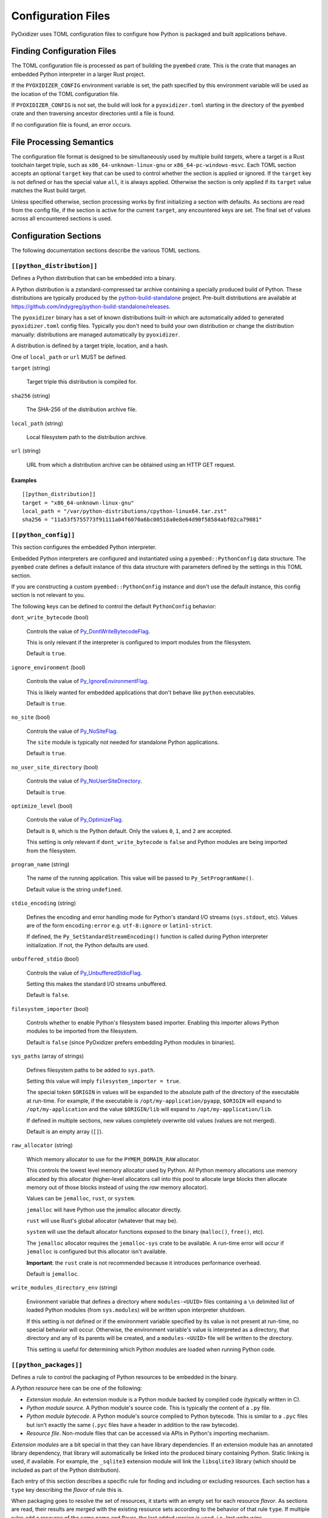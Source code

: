 .. _config_files:

===================
Configuration Files
===================

PyOxidizer uses TOML configuration files to configure how Python is packaged
and built applications behave.

Finding Configuration Files
===========================

The TOML configuration file is processed as part of building the ``pyembed``
crate. This is the crate that manages an embedded Python interpreter in a
larger Rust project.

If the ``PYOXIDIZER_CONFIG`` environment variable is set, the path specified
by this environment variable will be used as the location of the TOML
configuration file.

If ``PYOXIDIZER_CONFIG`` is not set, the build will look for a
``pyoxidizer.toml`` starting in the directory of the ``pyembed`` crate and
then traversing ancestor directories until a file is found.

If no configuration file is found, an error occurs.

File Processing Semantics
=========================

The configuration file format is designed to be simultaneously used by multiple
build *targets*, where a target is a Rust toolchain target triple, such as
``x86_64-unknown-linux-gnu`` or ``x86_64-pc-windows-msvc``. Each TOML section
accepts an optional ``target`` key that can be used to control whether the
section is applied or ignored. If the ``target`` key is not defined or has
the special value ``all``, it is always applied. Otherwise the section is only
applied if its ``target`` value matches the Rust build target.

Unless specified otherwise, section processing works by first initializing
a section with defaults. As sections are read from the config file, if
the section is active for the current ``target``, any encountered keys are
set. The final set of values across all encountered sections is used.

Configuration Sections
======================

The following documentation sections describe the various TOML sections.

``[[python_distribution]]``
---------------------------

Defines a Python distribution that can be embedded into a binary.

A Python distribution is a zstandard-compressed tar archive containing a
specially produced build of Python. These distributions are typically
produced by the
`python-build-standalone <https://github.com/indygreg/python-build-standalone>`_
project. Pre-built distributions are available at
https://github.com/indygreg/python-build-standalone/releases.

The ``pyoxidizer`` binary has a set of known distributions built-in
which are automatically added to generated ``pyoxidizer.toml`` config files.
Typically you don't need to build your own distribution or change
the distribution manually: distributions are managed automatically
by ``pyoxidizer``.

A distribution is defined by a target triple, location, and a hash.

One of ``local_path`` or ``url`` MUST be defined.

``target`` (string)

   Target triple this distribution is compiled for.

``sha256`` (string)

   The SHA-256 of the distribution archive file.

``local_path`` (string)

   Local filesystem path to the distribution archive.

``url`` (string)

   URL from which a distribution archive can be obtained using an HTTP GET
   request.

Examples
^^^^^^^^

::

   [[python_distribution]]
   target = "x86_64-unknown-linux-gnu"
   local_path = "/var/python-distributions/cpython-linux64.tar.zst"
   sha256 = "11a53f5755773f91111a04f6070a6bc00518a0e8e64d90f58584abf02ca79081"

``[[python_config]]``
---------------------

This section configures the embedded Python interpreter.

Embedded Python interpreters are configured and instantiated using a
``pyembed::PythonConfig`` data structure. The ``pyembed`` crate defines a
default instance of this data structure with parameters defined by the settings
in this TOML section.

If you are constructing a custom ``pyembed::PythonConfig`` instance and don't
use the default instance, this config section is not relevant to you.

The following keys can be defined to control the default ``PythonConfig``
behavior:

``dont_write_bytecode`` (bool)

   Controls the value of
   `Py_DontWriteBytecodeFlag <https://docs.python.org/3/c-api/init.html#c.Py_DontWriteBytecodeFlag>`_.

   This is only relevant if the interpreter is configured to import modules
   from the filesystem.

   Default is ``true``.

``ignore_environment`` (bool)

   Controls the value of
   `Py_IgnoreEnvironmentFlag <https://docs.python.org/3/c-api/init.html#c.Py_IgnoreEnvironmentFlag>`_.

   This is likely wanted for embedded applications that don't behave like
   ``python`` executables.

   Default is ``true``.

``no_site`` (bool)

   Controls the value of
   `Py_NoSiteFlag <https://docs.python.org/3/c-api/init.html#c.Py_NoSiteFlag>`_.

   The ``site`` module is typically not needed for standalone Python applications.

   Default is ``true``.

``no_user_site_directory`` (bool)

   Controls the value of
   `Py_NoUserSiteDirectory <https://docs.python.org/3/c-api/init.html#c.Py_NoUserSiteDirectory>`_.

   Default is ``true``.

``optimize_level`` (bool)

   Controls the value of
   `Py_OptimizeFlag <https://docs.python.org/3/c-api/init.html#c.Py_OptimizeFlag>`_.

   Default is ``0``, which is the Python default. Only the values ``0``, ``1``,
   and ``2`` are accepted.

   This setting is only relevant if ``dont_write_bytecode`` is ``false`` and Python
   modules are being imported from the filesystem.

``program_name`` (string)

   The name of the running application. This value will be passed to
   ``Py_SetProgramName()``.

   Default value is the string ``undefined``.

``stdio_encoding`` (string)

   Defines the encoding and error handling mode for Python's standard I/O
   streams (``sys.stdout``, etc). Values are of the form ``encoding:error`` e.g.
   ``utf-8:ignore`` or ``latin1-strict``.

   If defined, the ``Py_SetStandardStreamEncoding()`` function is called during
   Python interpreter initialization. If not, the Python defaults are used.

``unbuffered_stdio`` (bool)

   Controls the value of
   `Py_UnbufferedStdioFlag <https://docs.python.org/3/c-api/init.html#c.Py_UnbufferedStdioFlag>`_.

   Setting this makes the standard I/O streams unbuffered.

   Default is ``false``.

``filesystem_importer`` (bool)

   Controls whether to enable Python's filesystem based importer. Enabling
   this importer allows Python modules to be imported from the filesystem.

   Default is ``false`` (since PyOxidizer prefers embedding Python modules in
   binaries).

``sys_paths`` (array of strings)

   Defines filesystem paths to be added to ``sys.path``.

   Setting this value will imply ``filesystem_importer = true``.

   The special token ``$ORIGIN`` in values will be expanded to the absolute
   path of the directory of the executable at run-time. For example,
   if the executable is ``/opt/my-application/pyapp``, ``$ORIGIN`` will
   expand to ``/opt/my-application`` and the value ``$ORIGIN/lib`` will
   expand to ``/opt/my-application/lib``.

   If defined in multiple sections, new values completely overwrite old
   values (values are not merged).

   Default is an empty array (``[]``).

``raw_allocator`` (string)

   Which memory allocator to use for the ``PYMEM_DOMAIN_RAW`` allocator.

   This controls the lowest level memory allocator used by Python. All Python
   memory allocations use memory allocated by this allocator (higher-level
   allocators call into this pool to allocate large blocks then allocate
   memory out of those blocks instead of using the *raw* memory allocator).

   Values can be ``jemalloc``, ``rust``, or ``system``.

   ``jemalloc`` will have Python use the jemalloc allocator directly.

   ``rust`` will use Rust's global allocator (whatever that may be).

   ``system`` will use the default allocator functions exposed to the binary
   (``malloc()``, ``free()``, etc).

   The ``jemalloc`` allocator requires the ``jemalloc-sys`` crate to be
   available. A run-time error will occur if ``jemalloc`` is configured but this
   allocator isn't available.

   **Important**: the ``rust`` crate is not recommended because it introduces
   performance overhead.

   Default is ``jemalloc``.

``write_modules_directory_env`` (string)

   Environment variable that defines a directory where ``modules-<UUID>`` files
   containing a ``\n`` delimited list of loaded Python modules (from ``sys.modules``)
   will be written upon interpreter shutdown.

   If this setting is not defined or if the environment variable specified by its
   value is not present at run-time, no special behavior will occur. Otherwise,
   the environment variable's value is interpreted as a directory, that directory
   and any of its parents will be created, and a ``modules-<UUID>`` file will
   be written to the directory.

   This setting is useful for determining which Python modules are loaded when
   running Python code.

``[[python_packages]]``
-----------------------

Defines a rule to control the packaging of Python resources to be embedded
in the binary.

A *Python resource* here can be one of the following:

* *Extension module*. An extension module is a Python module backed by compiled
  code (typically written in C).
* *Python module source*. A Python module's source code. This is typically the
  content of a ``.py`` file.
* *Python module bytecode*. A Python module's source compiled to Python
  bytecode. This is similar to a ``.pyc`` files but isn't exactly the same
  (``.pyc`` files have a header in addition to the raw bytecode).
* *Resource file*. Non-module files that can be accessed via APIs in Python's
  importing mechanism.

*Extension modules* are a bit special in that they can have library
dependencies. If an extension module has an annotated library dependency,
that library will automatically be linked into the produced binary containing
Python. Static linking is used, if available. For example, the ``_sqlite3``
extension module will link the ``libsqlite3`` library (which should be
included as part of the Python distribution).

Each entry of this section describes a specific rule for finding and
including or excluding resources. Each section has a ``type`` key
describing the *flavor* of rule this is.

When packaging goes to resolve the set of resources, it starts with an
empty set for each resource *flavor*. As sections are read, their results are
*merged* with the existing resource sets according to the behavior of that
rule ``type``. If multiple rules add a resource of the same name and flavor, the
last added version is used. i.e. *last write wins*.

The following sections describe the various ``type``'s of rules.

``stdlib-extension-policy``
^^^^^^^^^^^^^^^^^^^^^^^^^^^

This rule defines a base policy for what *extension modules* to include
from the Python distribution.

This type has a ``policy`` key denoting the *policy* to use. This key can have
the value ``minimal``, ``all``, or ``no-libraries``.

``minimal`` means to include the minimal set of extension modules required
to initialize a Python interpreter. This is a very small and various
functionality from the Python interpreter will not work with this value.

``all`` includes all available extension modules in the Python distribution.

``no-libraries`` includes all available extension modules in the Python
distribution that do not have an additional library dependency. Most common
Python extension modules are included. Extension modules like ``_ssl``
(links against OpenSSL) and ``zlib`` are not included.

Example::

   [[python_packages]]
   type = "stdlib-extension-policy"
   policy = "no-libraries"

``stdlib-extensions-explicit-includes``
^^^^^^^^^^^^^^^^^^^^^^^^^^^^^^^^^^^^^^^

This rule allows including explicitly delimited extension modules from
the Python distribution.

The section must define an ``includes`` key, which is an array of strings
of extension module names.

This policy is typically combined with the ``minimal`` ``stdlib-extension-policy``
to cherry pick individual extension modules for inclusion.

Example::

   [[python_packages]]
   type = "stdlib-extensions-explicit-includes"
   includes = ["binascii", "errno", "itertools", "math", "select", "_socket"]

``stdlib-extensions-explicit-excludes``
^^^^^^^^^^^^^^^^^^^^^^^^^^^^^^^^^^^^^^^

This rule allows excluding explicitly delimited extension modules from
the Python distribution.

The section must define an ``excludes`` key, which is an array of strings of
extension module names.

Example::

   [[python_packages]]
   type = "stdlib-extensions-explicit-excludes"
   excludes = ["_ssl"]

``stdlib-extension-variant``
^^^^^^^^^^^^^^^^^^^^^^^^^^^^

This rule specifies the inclusion of a specific extension module *variant*.

Some Python distributions offer multiple variants for an individual extension
module. For example, the ``readline`` extension module may offer a ``libedit``
variant that is compiled against ``libedit`` instead of ``libreadline`` (the default).

By default, the first listed extension module variant in a Python distribution
is used. By defining rules of this type, one can use an alternate or explicit
extension module variation.

Extension module variants are defined the the ``extension`` and ``variant`` keys.
The former defines the extension module name. The latter its variant name.

Example::

   [[python_packages]]
   type = "stdlib-extension-variant"
   extension = "readline"
   variant = "libedit"

``stdlib``
^^^^^^^^^^

This rule controls packaging of non-extension modules Python resources from
the Python distribution's standard library. Presence of this rule will
pull in the Python standard library in its entirety.

.. important::

   A ``stdlib`` rule is required, as Python can't be initialized
   without some modules from the standard library. It should be one of the first
   ``[[python_packages]]`` entries so the standard library forms the base of the
   set of Python modules to include.

The following keys can exist in this rule type:

``exclude_test_modules`` (bool)

   Indicates whether test-only modules should be included in packaging. The
   Python standard library ships various packages and modules that are used for
   testing Python itself. These modules are not referenced by *real* modules
   in the Python standard library and can usually be safely excluded.

   Default is ``true``.

``optimize_level`` (int)

   The optimization level for packaged bytecode. Allowed values are ``0``, ``1``, and
   ``2``.

   Default is ``0``, which is the Python default.

``include_source`` (bool)

   Whether to include the source code for modules in addition to bytecode.

   Default is ``true``.

``include_resources`` (bool)

   Whether to include non-module resource files.

   These are files like ``lib2to3/Grammar.txt`` which are present in the
   standard library but aren't typically used for common functionality.

   Default is ``false``.

``package-root``
^^^^^^^^^^^^^^^^

This rule discovers resources from a directory on the filesystem.

The specified directory will be scanned for resource files. However,
only specific named *packages* will be packaged. e.g. if the directory
contains sub-directories ``foo/`` and ``bar``, you must explicitly
state that you want the ``foo`` and/or ``bar`` package to be included so files
from these directories will be included.

This rule is frequently used to pull in packages from local source
directories (e.g. directories containing a ``setup.py`` file). This
rule doesn't involve any packaging tools and is a purely driven by
filesystem walking. It is primitive, yet effective.

This rule has the following keys:

``path`` (string)

   The filesystem path to the directory to scan.

``optimize_level`` (int)

   The module optimization level for packaged bytecode.

   Allowed values are ``0``, ``1``, and ``2``.

   Defaults to ``0``, which is the Python default.

``packages`` (array of string)

   List of package names to include.

   Filesystem walking will find files in a directory ``<path>/<value>/`` or in
   a file ``<path>/<value>.py``.

``excludes`` (array of string)

   An array of package or module names to exclude.

   A value in this array will match on an exact full resource name match or
   on a package prefix match. e.g. ``foo`` will match the module ``foo``, the
   package ``foo``, and any sub-modules in ``foo``. e.g. it will match
   ``foo.bar`` but will not match ``foofoo``.

   Default is an empty array.

``include_source`` (bool)

   Whether to include the source code for modules in addition to the bytecode.

   Default is ``true``.

``pip-install-simple``
^^^^^^^^^^^^^^^^^^^^^^

This rule runs ``pip install`` for a single package and will automatically
package all Python resources associated with that operation, including
resources associated with dependencies.

Using this rule, one can easily add multiple Python packages with a single
rule.

``package`` (string)

   Name of the package to install. This is added as a positional argument to
   ``pip install``.

``optimize_level`` (int)

   The module optimization level for packaged bytecode.

   Allowed values are ``0``, ``1``, and ``2``.

   Default is ``0``, which is the Python default.

``include_source`` (bool)

   Whether to include the source code for Python modules in addition to
   the byte code.

   Default is ``true``.

This will include the ``pyflakes`` package and all its dependencies::

   [[python_packages]]
   type = "pip-install-simple"
   package = "pyflakes"

``pip-requirements-file``
^^^^^^^^^^^^^^^^^^^^^^^^^

This rule runs ``pip install -r <path>`` for a given
`pip requirements file <https://pip.pypa.io/en/stable/user_guide/#requirements-files>`_.
This allows multiple Python packages to be downloaded/installed in a single
operation.

``requirements_path`` (string)

   Filesystem path to pip requirements file.

``optimize_level`` (int)

   The module optimization level for packaged bytecode.

   Allowed values are ``0``, ``1``, and ``2``.

   Defaults to ``0``, which is the Python default.

``include_source`` (bool)

   Whether to include the source code for Python modules in addition to the
   bytecode.

   Default is ``true``.

Example::

   [[python_packages]]
   type = "pip-requirements-file"
   path = "/home/gps/src/myapp/requirements.txt"

``setup-py-install``
^^^^^^^^^^^^^^^^^^^^

This rule runs ``python setup.py install`` for a given directory containing a
``setup.py`` ``distutils``/``setuptools`` packaging script.

The target package will be installed to a temporary directory and its installed
resources will be collected and packaged.

``package_path`` (string)

   Local filesystem to the directory containing a ``setup.py`` file.

``optimize_level`` (int)

   The module optimization level for packaged bytecode.

   Allowed values are ``0``, ``1``, and ``2``.

   Defaults to ``0``, which is the Python default.

``include_source`` (bool)

   Whether to include the source code for Python modules in addition to the
   bytecode.

   Default is ``true``.

``virtualenv``
^^^^^^^^^^^^^^

This rule will include resources found in a pre-populated *virtualenv*
directory.

.. important::

   PyOxidizer only supports finding modules and resources
   populated via *traditional* means (e.g. ``pip install`` or ``python setup.py
   install``). If ``.pth`` or similar mechanisms are used for installing modules,
   files may not be discovered properly.

``path`` (string)

   The filesystem path to the root of the virtualenv.

   Python modules are typically in a ``lib/pythonX.Y/site-packages`` directory
   under this path.

``optimize_level`` (int)

   The module optimization level for packaged bytecode.

   Allowed values are ``0``, ``1``, and ``2``.

   Defaults to ``0``, which is the Python default.

``excludes`` (array of string)

   An array of package or module names to exclude. See the documentation
   for ``excludes`` for ``package-root`` rules for more.

   Default is an empty array.

``include_source`` (bool)

   Whether to include the source code for modules in addition to the bytecode.

   Default is ``true``.

Example::

   [[python_packages]]
   type = "virtualenv"
   path = "/home/gps/src/myapp/venv"

``filter-include``
^^^^^^^^^^^^^^^^^^

This rule filters all resource names resolved so far through a set of
resource names resolved from sources defined by this section. Resources
not contained in the set defined by this section will be removed.

This rule is effectively an *allow list*. This rule allows earlier rules
to aggressively pull in resources only to filter them via this rule.
This approach is often easier than adding a cherry picked set of resources
via highly granular addition rules.

The section has keys that define various sources for resource names:

``files`` (array of string)

   List of filesystem paths to files containing resource names. The file must
   be valid UTF-8 and consist of a ``\n`` delimited list of resource names.
   Empty lines and lines beginning with ``#`` are ignored.

``glob_files`` (array of string)

   List of glob matching patterns of filter files to read. ``*`` denotes
   all files in a directory. ``**`` denotes recursive directories. This uses
   the Rust ``glob`` crate under the hood and the documentation for that crate
   contains more pattern matching info.

   The files read by this key must be the same format as documented by the
   ``files`` key.

All defined keys have their resolved resources combined into a set of
resource names. Each read entity has its values unioned with the set of
values resolved so far.

Example::

   [[python_packages]]
   type = "filter-include"
   files = ["allow-modules"]
   glob_files = ["module-dumps/modules-*"]

In Combination With ``write_modules_directory_env``
'''''''''''''''''''''''''''''''''''''''''''''''''''

The ``write_modules_directory_env`` Python configuration setting enables
processes to write ``modules-*`` files containing loaded modules to a
directory specified by this environment variable.

This can be combined with the ``files`` and ``glob_files`` keys of the
``filter-include`` rule to build binaries in two phases to *probe* for
loaded modules.

In phase 1, a binary is built with all resources and
``write_modules_directory_env`` enabled. The binary is then executed
and ``modules-*`` files are written.

In phase 2, the file filter is enabled and only the modules used by
the binary will be packaged.

``[[python_run]]``
------------------

This section configures the behavior of the default Python interpreter
and application binary.

The ``PythonConfig`` struct used by the ``pyembed`` crate contains a
default mode of execution for the Python interpreter. The default
Rust application instantiating a ``MainPythonInterpreter`` will execute
this default.

If you are using a custom ``PythonConfig`` or application for
instantiating an interpreter, this setting is not relevant.

Instances of this section have a ``mode`` key that defines what operating
mode the interpreter is in. The sections below describe these
various modes.

``eval``
^^^^^^^^

This mode will evaluate a string containing Python code after the
interpreter initializes.

This mode requires the ``code`` key to be set to a string containing
Python code to run.

Example::

   [[python_run]]
   mode = "eval"
   code = "import mymodule; mymodule.main()"

``module``
^^^^^^^^^^

This mode will load a named Python module as the ``__main__`` module and
then execute that module.

This mode requires the ``module`` key to be set to the string value of
the module to load as ``__main__``.

Example::

   [[python_run]]
   mode = "module"
   module = "mymodule"

``repl``
^^^^^^^^

This mode will launch an interactive Python REPL connected to stdin. This
is similar to the behavior of running a ``python`` executable without any
arguments.

Example::

   [[python_run]]
   mode = "repl"

``noop``
^^^^^^^^

This mode will do nothing. It is provided for completeness sake.
